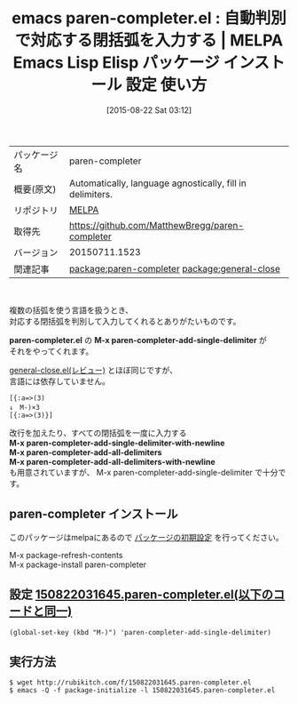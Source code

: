 #+BLOG: rubikitch
#+POSTID: 1916
#+DATE: [2015-08-22 Sat 03:12]
#+PERMALINK: paren-completer
#+OPTIONS: toc:nil num:nil todo:nil pri:nil tags:nil ^:nil \n:t -:nil
#+ISPAGE: nil
#+DESCRIPTION:
# (progn (erase-buffer)(find-file-hook--org2blog/wp-mode))
#+BLOG: rubikitch
#+CATEGORY: Emacs
#+EL_PKG_NAME: paren-completer
#+EL_TAGS: emacs, %p, %p.el, emacs lisp %p, elisp %p, emacs %f %p, emacs %p 使い方, emacs %p 設定, emacs パッケージ %p, relate:general-close
#+EL_TITLE: Emacs Lisp Elisp パッケージ インストール 設定 使い方 
#+EL_TITLE0: 自動判別で対応する閉括弧を入力する
#+EL_URL: 
#+begin: org2blog
#+DESCRIPTION: MELPAのEmacs Lispパッケージparen-completerの紹介
#+MYTAGS: package:paren-completer, emacs 使い方, emacs コマンド, emacs, paren-completer, paren-completer.el, emacs lisp paren-completer, elisp paren-completer, emacs melpa paren-completer, emacs paren-completer 使い方, emacs paren-completer 設定, emacs パッケージ paren-completer, relate:general-close
#+TAGS: package:paren-completer, emacs 使い方, emacs コマンド, emacs, paren-completer, paren-completer.el, emacs lisp paren-completer, elisp paren-completer, emacs melpa paren-completer, emacs paren-completer 使い方, emacs paren-completer 設定, emacs パッケージ paren-completer, relate:general-close, Emacs, paren-completer.el, M-x paren-completer-add-single-delimiter, M-x paren-completer-add-single-delimiter-with-newline, M-x paren-completer-add-all-delimiters, M-x paren-completer-add-all-delimiters-with-newline, paren-completer.el, M-x paren-completer-add-single-delimiter, M-x paren-completer-add-single-delimiter-with-newline, M-x paren-completer-add-all-delimiters, M-x paren-completer-add-all-delimiters-with-newline
#+TITLE: emacs paren-completer.el : 自動判別で対応する閉括弧を入力する | MELPA Emacs Lisp Elisp パッケージ インストール 設定 使い方 
#+BEGIN_HTML
<table>
<tr><td>パッケージ名</td><td>paren-completer</td></tr>
<tr><td>概要(原文)</td><td>Automatically, language agnostically, fill in delimiters.</td></tr>
<tr><td>リポジトリ</td><td><a href="http://melpa.org/">MELPA</a></td></tr>
<tr><td>取得先</td><td><a href="https://github.com/MatthewBregg/paren-completer">https://github.com/MatthewBregg/paren-completer</a></td></tr>
<tr><td>バージョン</td><td>20150711.1523</td></tr>
<tr><td>関連記事</td><td><a href="http://rubikitch.com/tag/package:paren-completer/">package:paren-completer</a> <a href="http://rubikitch.com/tag/package:general-close/">package:general-close</a></td></tr>
</table>
<br />
#+END_HTML
複数の括弧を使う言語を扱うとき、
対応する閉括弧を判別して入力してくれるとありがたいものです。

*paren-completer.el* の *M-x paren-completer-add-single-delimiter* が
それをやってくれます。

[[http://rubikitch.com/2015/08/11/general-close/][general-close.el(レビュー)]] とほぼ同じですが、
言語には依存していません。

#+BEGIN_EXAMPLE
[{:a=>(3)
↓　M-)×3
[{:a=>(3)}]
#+END_EXAMPLE

改行を加えたり、すべての閉括弧を一度に入力する
*M-x paren-completer-add-single-delimiter-with-newline*
*M-x paren-completer-add-all-delimiters*
*M-x paren-completer-add-all-delimiters-with-newline*
も用意されていますが、 M-x paren-completer-add-single-delimiter で十分です。
** paren-completer インストール
このパッケージはmelpaにあるので [[http://rubikitch.com/package-initialize][パッケージの初期設定]] を行ってください。

M-x package-refresh-contents
M-x package-install paren-completer


#+end:
** 概要                                                             :noexport:
複数の括弧を使う言語を扱うとき、
対応する閉括弧を判別して入力してくれるとありがたいものです。

*paren-completer.el* の *M-x paren-completer-add-single-delimiter* が
それをやってくれます。

[[http://rubikitch.com/2015/08/11/general-close/][general-close.el(レビュー)]] とほぼ同じですが、
言語には依存していません。

#+BEGIN_EXAMPLE
[{:a=>(3)
↓　M-)×3
[{:a=>(3)}]
#+END_EXAMPLE

改行を加えたり、すべての閉括弧を一度に入力する
*M-x paren-completer-add-single-delimiter-with-newline*
*M-x paren-completer-add-all-delimiters*
*M-x paren-completer-add-all-delimiters-with-newline*
も用意されていますが、 M-x paren-completer-add-single-delimiter で十分です。

** 設定 [[http://rubikitch.com/f/150822031645.paren-completer.el][150822031645.paren-completer.el(以下のコードと同一)]]
#+BEGIN: include :file "/r/sync/junk/150822/150822031645.paren-completer.el"
#+BEGIN_SRC fundamental
(global-set-key (kbd "M-)") 'paren-completer-add-single-delimiter)
#+END_SRC

#+END:

** 実行方法
#+BEGIN_EXAMPLE
$ wget http://rubikitch.com/f/150822031645.paren-completer.el
$ emacs -Q -f package-initialize -l 150822031645.paren-completer.el
#+END_EXAMPLE


# (progn (forward-line 1)(shell-command "screenshot-time.rb org_template" t))
